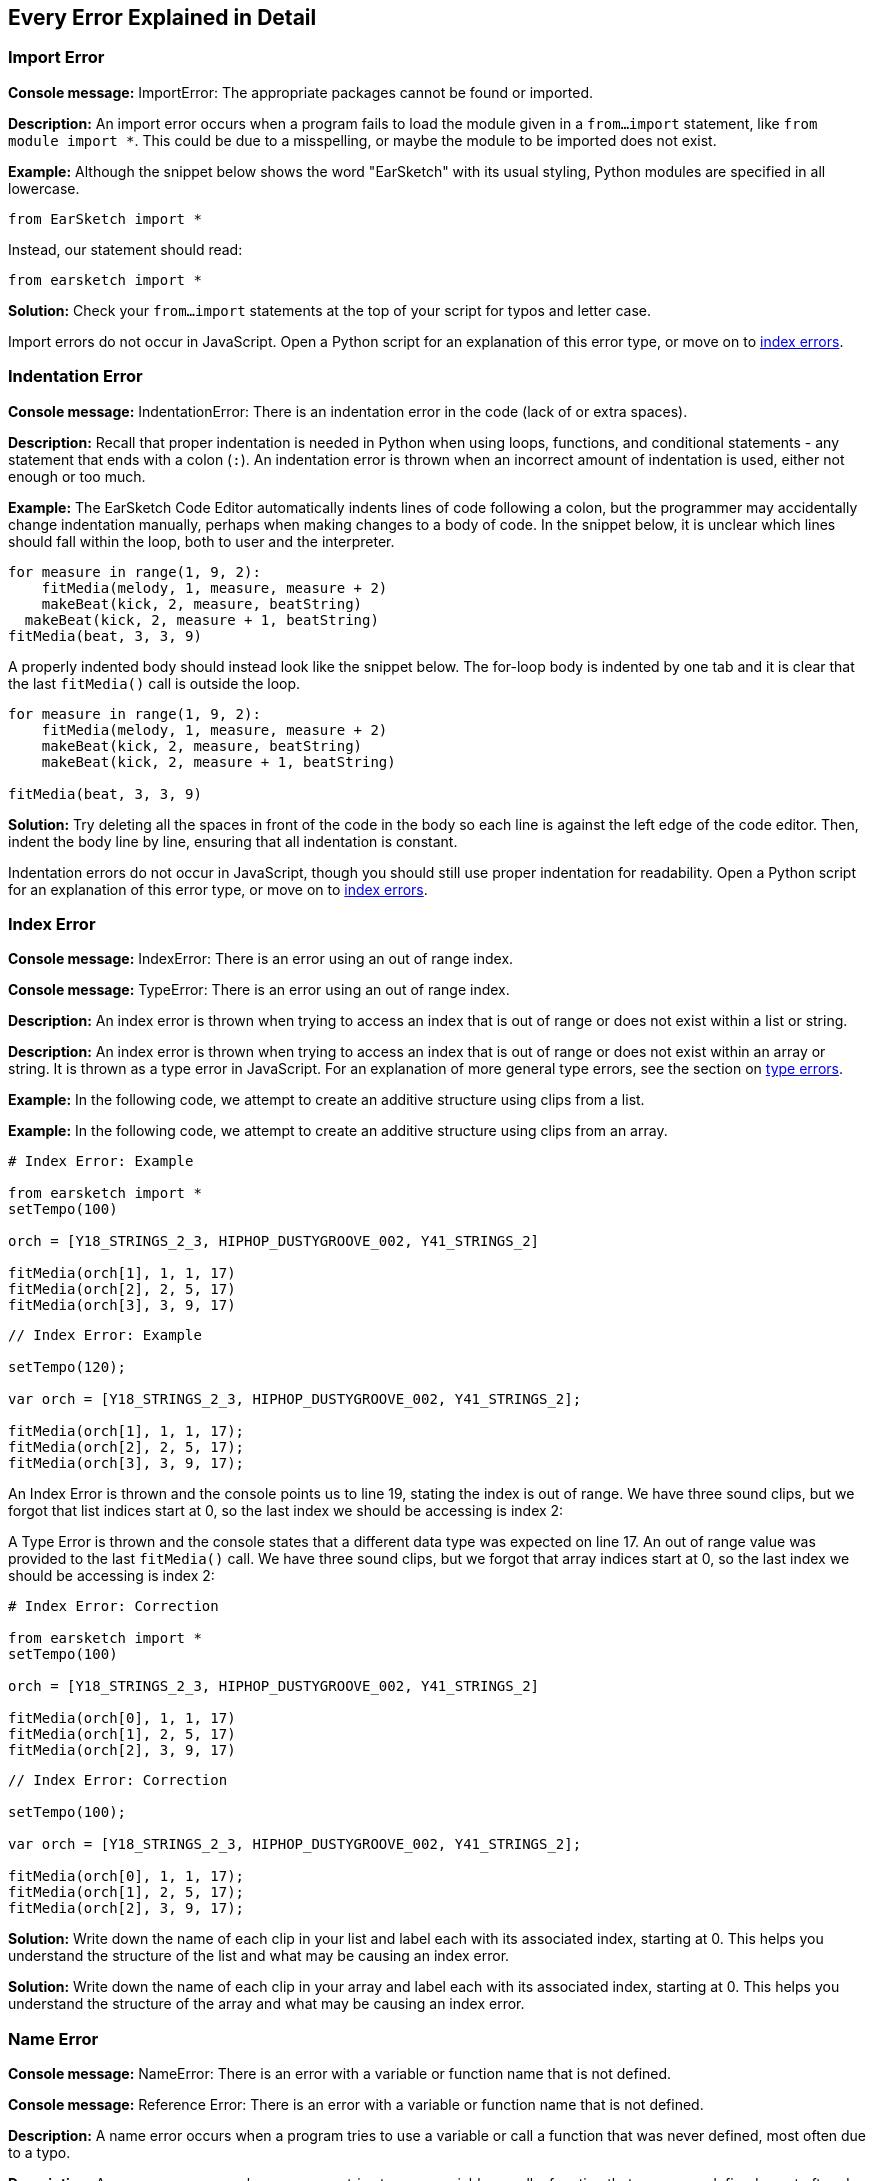 [[ch_29]]
== Every Error Explained in Detail
:nofooter:

[[importerror]]
=== Import Error

//Python only

[role="curriculum-python"]
*Console message:* ImportError: The appropriate packages cannot be found or imported.

[role="curriculum-python"]
*Description:* An import error occurs when a program fails to load the module given in a `from...import` statement, like `from module import *`. This could be due to a misspelling, or maybe the module to be imported does not exist.

[role="curriculum-python"]
*Example:* Although the snippet below shows the word "EarSketch" with its usual styling, Python modules are specified in all lowercase.

////
Can't turn off pasted without this appearing in JS mode.
////

[role="curriculum-python"]
[source,python]
----
from EarSketch import *
----

[role="curriculum-python"]
Instead, our statement should read:

[role="curriculum-python"]
[source,python]
----
from earsketch import *
----

[role="curriculum-python"]
*Solution:* Check your `from...import` statements at the top of your script for typos and letter case.

[role="curriculum-javascript"]
Import errors do not occur in JavaScript. Open a Python script for an explanation of this error type, or move on to <<every-error-explained-in-detail#indexerror,index errors>>.

[[indentationerror]]
=== Indentation Error

//Python only

[role="curriculum-python"]
*Console message:* IndentationError: There is an indentation error in the code (lack of or extra spaces).

[role="curriculum-python"]
*Description:* Recall that proper indentation is needed in Python when using loops, functions, and conditional statements - any statement that ends with a colon (`:`). An indentation error is thrown when an incorrect amount of indentation is used, either not enough or too much.

[role="curriculum-python"]
*Example:* The EarSketch Code Editor automatically indents lines of code following a colon, but the programmer may accidentally change indentation manually, perhaps when making changes to a body of code. In the snippet below, it is unclear which lines should fall within the loop, both to user and the interpreter.

////
Can't turn off pasting without this appearing in JS mode
////

[role="curriculum-python"]
[source,python]
----
for measure in range(1, 9, 2):
    fitMedia(melody, 1, measure, measure + 2)
    makeBeat(kick, 2, measure, beatString)
  makeBeat(kick, 2, measure + 1, beatString)
fitMedia(beat, 3, 3, 9)
----

[role="curriculum-python"]
A properly indented body should instead look like the snippet below. The for-loop body is indented by one tab and it is clear that the last `fitMedia()` call is outside the loop.

[role="curriculum-python"]
[source,python]
----
for measure in range(1, 9, 2):
    fitMedia(melody, 1, measure, measure + 2)
    makeBeat(kick, 2, measure, beatString)
    makeBeat(kick, 2, measure + 1, beatString)

fitMedia(beat, 3, 3, 9)
----

[role="curriculum-python"]
*Solution:* Try deleting all the spaces in front of the code in the body so each line is against the left edge of the code editor. Then, indent the body line by line, ensuring that all indentation is constant.

[role="curriculum-javascript"]
Indentation errors do not occur in JavaScript, though you should still use proper indentation for readability. Open a Python script for an explanation of this error type, or move on to <<every-error-explained-in-detail#indexerror,index errors>>.

[[indexerror]]
=== Index Error

[role="curriculum-python"]
*Console message:* IndexError: There is an error using an out of range index.

[role="curriculum-javascript"]
*Console message:* TypeError: There is an error using an out of range index.

[role="curriculum-python"]
*Description:* An index error is thrown when trying to access an index that is out of range or does not exist within a list or string.

[role="curriculum-javascript"]
*Description:* An index error is thrown when trying to access an index that is out of range or does not exist within an array or string. It is thrown as a type error in JavaScript. For an explanation of more general type errors, see the section on <<every-error-explained-in-detail#typeerror,type errors>>.

[role="curriculum-python"]
*Example:* In the following code, we attempt to create an additive structure using clips from a list.

[role="curriculum-javascript"]
*Example:* In the following code, we attempt to create an additive structure using clips from an array.

[role="curriculum-python"]
[source,python]
----
# Index Error: Example

from earsketch import *
setTempo(100)

orch = [Y18_STRINGS_2_3, HIPHOP_DUSTYGROOVE_002, Y41_STRINGS_2]

fitMedia(orch[1], 1, 1, 17)
fitMedia(orch[2], 2, 5, 17)
fitMedia(orch[3], 3, 9, 17)
----

[role="curriculum-javascript"]
[source,javascript]
----
// Index Error: Example

setTempo(120);

var orch = [Y18_STRINGS_2_3, HIPHOP_DUSTYGROOVE_002, Y41_STRINGS_2];

fitMedia(orch[1], 1, 1, 17);
fitMedia(orch[2], 2, 5, 17);
fitMedia(orch[3], 3, 9, 17);
----

[role="curriculum-python"]
An Index Error is thrown and the console points us to line 19, stating the index is out of range. We have three sound clips, but we forgot that list indices start at 0, so the last index we should be accessing is index 2:

[role="curriculum-javascript"]
A Type Error is thrown and the console states that a different data type was expected on line 17. An out of range value was provided to the last `fitMedia()` call. We have three sound clips, but we forgot that array indices start at 0, so the last index we should be accessing is index 2:

[role="curriculum-python"]
[source,python]
----
# Index Error: Correction

from earsketch import *
setTempo(100)

orch = [Y18_STRINGS_2_3, HIPHOP_DUSTYGROOVE_002, Y41_STRINGS_2]

fitMedia(orch[0], 1, 1, 17)
fitMedia(orch[1], 2, 5, 17)
fitMedia(orch[2], 3, 9, 17)
----

[role="curriculum-javascript"]
[source,javascript]
----
// Index Error: Correction

setTempo(100);

var orch = [Y18_STRINGS_2_3, HIPHOP_DUSTYGROOVE_002, Y41_STRINGS_2];

fitMedia(orch[0], 1, 1, 17);
fitMedia(orch[1], 2, 5, 17);
fitMedia(orch[2], 3, 9, 17);
----

[role="curriculum-python"]
*Solution:* Write down the name of each clip in your list and label each with its associated index, starting at 0. This helps you understand the structure of the list and what may be causing an index error.

[role="curriculum-javascript"]
*Solution:* Write down the name of each clip in your array and label each with its associated index, starting at 0. This helps you understand the structure of the array and what may be causing an index error.

[[nameerror]]
=== Name Error

[role="curriculum-python"]
*Console message:* NameError: There is an error with a variable or function name that is not defined.

[role="curriculum-javascript"]
*Console message:* Reference Error: There is an error with a variable or function name that is not defined.

[role="curriculum-python"]
*Description:* A name error occurs when a program tries to use a variable or call a function that was never defined, most often due to a typo.

[role="curriculum-javascript"]
*Description:* A name error occurs when a program tries to use a variable or call a function that was never defined, most often due to a typo. JavaScript specifically refers to this type of error as a reference error.

[role="curriculum-python"]
*Example:* Below is a simple script to print the string assigned to the `today` variable. However, a mistake with the print statement prevents the script from running.

[role="curriculum-javascript"]
*Example:* Below is a simple script to print the string assigned to the `today` variable. However, a mistake within the `println()` function prevents the script from running.


[role="curriculum-python"]
[source,python]
----
# Name Error: Example

from earsketch import *
setTempo(120)

today = readInput("What day is it?")
print("Today is " + Today)
----

[role="curriculum-javascript"]
[source,javascript]
----
// Reference Error: Example

setTempo(120);

var today = readInput("What day is it?");
println("Today is " + Today);
----

In this case, the variable containing the string to be concatenated was not referred to by the correct name; a lowercase "t" should have been used.

[role="curriculum-python"]
[source,python]
----
# Name Error: Correction

from earsketch import *
setTempo(120)

today = readInput("What day is it?")
print("Today is " + today)
----

[role="curriculum-javascript"]
[source,javascript]
----
// Reference Error: Correction

setTempo(120);

var today = readInput("What day is it?");
println("Today is " + today);
----

*Solution:* Check the spelling and case of your variables and functions. When using a variable or calling a function, make sure each has been defined previously. Make sure you define a function before it is called. Although you can paste the names in directly, ensure your sound constant names align with the clip names in the Sound Browser.

[[parseerror]]
=== Parse Error

[role="curriculum-python"]
*Console message:* ParseError: There is an error when reading the code.

[role="curriculum-python"]
*Description:* *Parsing* means converting one form of information into another. Therefore, a parse error occurs when the interpreter is unable to convert your code into information that the computer can use to make music. Code formatting, like brackets and parentheses, is often the cause of a parse error.

[role="curriculum-python"]
*Example:* In the following example, we attempt to have some fun by selecting random beats to play over a melody, but something is preventing the code from running.

[role="curriculum-python"]
[source,python]
----
# Parse Error : Example

from earsketch import *
setTempo(98)

soundFolder = HIP_HOP_98_BPM__HHDUSTYGROOVE

chords1 = RD_WORLD_PERCUSSION_PAN_FLUTE_1
chords2 = RD_WORLD_PERCUSSION_PAN_FLUTE_2

fitMedia(chords1, 1, 1, 9)
fitMedia(chords2, 1, 9, 17)

for measure in range(1, 17, 2):
  # select a random clip with EarSketch API function
  beat = selectRandomFile(soundFolder
  fitMedia(beat, 2, measure, measure + 2)
----

////
The parse error included in the example above breaks AsciiDoc syntax highlighting here for some reason. Same happens in Ch. 3. If removed while editing, the closing parentheses of selectRandomFile() should be omitted.
////

[role="curriculum-python"]
Upon running the code, the console points us to line 26. This line looks fine, but the `selectRandomFile()` function in the previous line is missing its closing parentheses. In many cases, parse errors can be fixed quickly.

[role="curriculum-python"]
[source,python]
----
# Parse Error : Correction

from earsketch import *
setTempo(98)

soundFolder = HIP_HOP_98_BPM__HHDUSTYGROOVE

chords1 = RD_WORLD_PERCUSSION_PAN_FLUTE_1
chords2 = RD_WORLD_PERCUSSION_PAN_FLUTE_2

fitMedia(chords1, 1, 1, 9)
fitMedia(chords2, 1, 9, 17)

for measure in range(1, 17, 2):
    # select a random clip with EarSketch API function
    beat = selectRandomFile(soundFolder)
    fitMedia(beat, 2, measure, measure + 2)
----

[role="curriculum-python"]
*Solution:* Check the console for an indication of where the offending line may be. Make sure all function definitions, function calls, and other expressions have opening and closing parentheses. Check for missing or extra punctuation marks in  other areas of your script. Additionally, check for missing function definitions and arguments. Finally, check spelling of the arguments you pass to functions.

[role="curriculum-javascript"]
Parse errors are interpreted broadly as syntax errors in JavaScript, which is covered <<every-error-explained-in-detail#syntaxerror,next>>.

[[syntaxerror]]
=== Syntax Error

*Console message:* SyntaxError: There is an error with the syntax (or arrangement) of code.

*Description:* A syntax error occurs when a program encounters a mistake in the script's syntax, the rules of a particular language.

*Example:* The following script is supposed to create dynamically changing futuristic bleeps. However it contains two common bugs that cause syntax errors.

[role="curriculum-python"]
[source,python]
----
# Syntax Error: Example

from earsketch import *
setTempo(120)

clap = RD_TRAP_ARCADEFIRESFX_1
beatString = "00+-0-00+0+-0+++"

for measure in range(1, 32):
    if measure % 4 = 0
    # Use EarSketch API function to shuffle beat string
    beatString = shuffleString(beatString)
    makeBeat(clap, 1, measure, beatString)
----

[role="curriculum-javascript"]
[source,javascript]
----
// Syntax Error: Example

setTempo(120);

var clap = RD_TRAP_ARCADEFIRESFX_1;
var beatString = "00+-0-00+0+-0+++";

for (var measure = 1; measure < 32; measure++){
  if (measure % 4 = 0)
    //Use EarSketch API function to shuffle beat string
    beatString = shuffleString(beatString);
  }
  makeBeat(clap, 1, measure, beatString);
}
----

[role="curriculum-python"]
For this script, the code editor flags the offending line for us. Notice that we forgot to end our _if_ statement with a colon. On the same line, we also gave an invalid condition; we should be using the equality operator `==` instead of the assignment operator `=`.

[role="curriculum-javascript"]
For this script, the code editor flags the offending line for us. Notice that we forgot to open our _if_ statement body with a curly brace. On the same line, we also gave an invalid condition; we should be using the strict equality operator `===` instead of the assignment operator `=`.

[role="curriculum-python"]
[source,python]
----
# Syntax Error: Correction

from earsketch import *
setTempo(120)

clap = RD_TRAP_ARCADEFIRESFX_1
beatString = "00+-0-00+0+-0+++"

for measure in range(1, 32):
    if measure % 4 == 0:
        # Use EarSketch API function to shuffle beat string
        beatString = shuffleString(beatString)
    makeBeat(clap, 1, measure, beatString)
----

[role="curriculum-javascript"]
[source,javascript]
----
// Syntax Error: Correction

setTempo(120);

var clap = RD_TRAP_ARCADEFIRESFX_1;
var beatString = "00+-0-00+0+-0+++";

for (var measure = 1; measure < 32; measure++) {
    if (measure % 4 === 0) {
    // Use EarSketch API function to shuffle beat string
        beatString = shuffleString(beatString);
    }
    makeBeat(clap, 1, measure, beatString);
}
----

[role="curriculum-python"]
*Solution:* Always check the console and code editor for clues. Beyond the common errors given above, check for opening and closing quotations and make sure you are not using Python keywords as variable names.

////
Added solution from parse error to JS version below.
////

[role="curriculum-javascript"]
*Solution:* Always check the console and code editor for clues.
Beyond the common errors given above, check for opening and closing quotations and ensure all function definitions, function calls, and other expressions have opening and closing parentheses. Also, check for missing or extra punctuation marks in other areas of your script. Additionally, check for missing function definitions and arguments. You cannot use JavaScript reserved words as variable names. Finally, check spelling of the arguments you pass to functions.

[[typeerror]]
=== Type Error

*Console message:* TypeError: There is an error with the expected data type.

*Description:* A type error occurs when a particular operation or function is expecting one data type, but receives another.

[role="curriculum-python"]
*Example:* Suppose you have written a script that keeps track of the total measures used with an updating variable. In the snippet below, we attempt to print a message stating the length of a song.

[role="curriculum-javascript"]
*Example:* Suppose you have written a script that takes user input to determine the length of the song. The user's value is passed to `fitMedia()`.

[role="curriculum-python"]
[source,python]
----
# Type Error: Example

from earsketch import *
setTempo(120)

soundClip = DUBSTEP_DRUMLOOP_MAIN_006
beatString = "0+000+++0--0-0--"
measureTotal = 0

for measure in range(1, 9):
    makeBeat(soundClip, 1, measure, beatString)
    measureTotal += 1

print("Your beat is " + measureTotal + " measures long.")
----

[role="curriculum-javascript"]
[source,javascript]
----
// Type Error: Example

setTempo(120);

var soundClip = DUBSTEP_DRUMLOOP_MAIN_006;
var measureTotal = readInput("How many measures?");

println(measureTotal);

fitMedia(soundClip, 1, 1, measureTotal + 1);
----

[role="curriculum-python"]
A type error is thrown because the number type cannot be concatenated into a string. Instead, we can use data type conversion to first convert the `measureTotal` value into a string:

[role="curriculum-javascript"]
A type error is thrown because we accidentally passed a string as the last `fitMedia()` argument. Instead, we can use data type conversion to first convert the `measureTotal` string into a number:

[role="curriculum-python"]
[source,python]
----
# Type Error: Correction

from earsketch import *
setTempo(120)

soundClips = DUBSTEP_DRUMLOOP_MAIN_006
beatString = "0+000+++0--0-0--"
measureTotal = 0

for measure in range(1, 9):
    makeBeat(soundClips, 1, measure, beatString)
    measureTotal += 1

print("Your beat is " + str(measureTotal) + " measures long.")
----

[role="curriculum-javascript"]
[source,javascript]
----
// Type Error: Correction

setTempo(120);

var soundClip = DUBSTEP_DRUMLOOP_MAIN_006;
var measureTotal = readInput("How many measures?");

println(measureTotal);

fitMedia(soundClip, 1, 1, Number(measureTotal) + 1);
----

*Solution:* The EarSketch console gives the offending data type and points to a specific line number. Check for consistent data types within arithmetic expressions, data structure operations, and function arguments. In addition, make sure your function calls have the correct number of arguments.

////
(ex. trying to concatenate something into string that isn't string, modifying a string value instead of concatenating something in, function call with too few arguments)
////

[[valueerror]]
=== Value Error

[role="curriculum-python"]
*Console message:* ValueError: A provided argument is not within the set or range of acceptable values for a function.

[role="curriculum-javascript"]
*Console message:* RangeError: A provided argument is not within the set or range of acceptable values for a function.

[role="curriculum-python"]
*Description:* A value error occurs when a function receives an argument of the correct type but inappropriate value.

[role="curriculum-javascript"]
*Description:* A value error occurs when a function receives an argument of the correct type but inappropriate value. JavaScript specifically refers to this type of error as a range error.

[role="curriculum-python"]
*Example:* The following snippet attempts to create an interesting beat by using `makeBeat()` with lists.

[role="curriculum-javascript"]
*Example:* The following snippet attempts to create an interesting beat by using `makeBeat()` with arrays.

[role="curriculum-python"]
[source,python]
----
# Value Error: Example

from earsketch import *
setTempo(120)

drumKit = [OS_KICK06, RD_UK_HOUSE_SOLODRUMPART_15, OS_COWBELL01, TECHNO_ACIDBASS_001]
beatString = "1+3+1+221+2+1+24"

makeBeat(drumKit, 1, 1, beatString)
----

[role="curriculum-javascript"]
[source,javascript]
----
// Range Error: Example

setTempo(120);

var drumKit = [OS_KICK06, RD_UK_HOUSE_SOLODRUMPART_15, OS_COWBELL01, TECHNO_ACIDBASS_001];
var beatString = "1+3+1+221+2+1+24";

makeBeat(drumKit, 1, 1, beatString);
----

[role="curriculum-python"]
`makeBeat()` 's fourth argument is the appropriate type, but one of the index values it must access is invalid. In this scenario, it is likely that the programmer forgot that list indices start at zero.

[role="curriculum-javascript"]
`makeBeat()` 's fourth argument is the appropriate type, but one of the index values it must access is invalid. In this scenario, it is likely that the programmer forgot that array indices start at zero.

[role="curriculum-python"]
[source,python]
----
# Value error: Correction

from earsketch import *
setTempo(120)

drumKit = [OS_KICK06, RD_UK_HOUSE_SOLODRUMPART_15, OS_COWBELL01, TECHNO_ACIDBASS_001]
beatString = "0+2+0+110+1+0+13"

makeBeat(drumKit, 1, 1, beatString)
----

[role="curriculum-javascript"]
[source,javascript]
----
// Range error : Correction

setTempo(120);

var drumKit = [OS_KICK06, RD_UK_HOUSE_SOLODRUMPART_15, OS_COWBELL01, TECHNO_ACIDBASS_001];
var beatString = "0+2+0+110+1+0+13";

makeBeat(drumKit, 1, 1, beatString);
----

*Solution:* Check your beat strings to ensure values fall within the correct range. Also, confirm any arguments provided to `setEffect()` are within the effect's required range.
